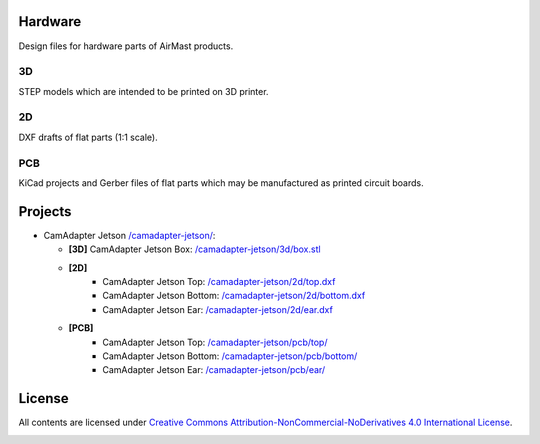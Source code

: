 Hardware
========

Design files for hardware parts of AirMast products.

3D
--

STEP models which are intended to be printed on 3D printer.
  
2D
--

DXF drafts of flat parts (1:1 scale).

PCB
---

KiCad projects and Gerber files of flat parts which may be manufactured as printed circuit boards.

Projects
========

* CamAdapter Jetson `</camadapter-jetson/>`__:

  - **[3D]** CamAdapter Jetson Box: `</camadapter-jetson/3d/box.stl>`__
  - **[2D]**
     + CamAdapter Jetson Top: `</camadapter-jetson/2d/top.dxf>`__
     + CamAdapter Jetson Bottom: `</camadapter-jetson/2d/bottom.dxf>`__
     + CamAdapter Jetson Ear: `</camadapter-jetson/2d/ear.dxf>`__
  - **[PCB]**
     + CamAdapter Jetson Top: `</camadapter-jetson/pcb/top/>`__
     + CamAdapter Jetson Bottom: `</camadapter-jetson/pcb/bottom/>`__
     + CamAdapter Jetson Ear: `</camadapter-jetson/pcb/ear/>`__

License
=======

All contents are licensed under `Creative Commons Attribution-NonCommercial-NoDerivatives 4.0 International License <https://creativecommons.org/licenses/by-nc-nd/4.0/>`__.

|cc| |by| |nc| |nd|

.. |cc| image:: /img/cc.svg
   :width: 30px
   :alt: CC
.. |by| image:: /img/by.svg
   :width: 30px
   :alt: BY
.. |nc| image:: /img/nc-eu.svg
   :width: 30px
   :alt: NC-EU
.. |nd| image:: /img/nd.svg
   :width: 30px
   :alt: ND
